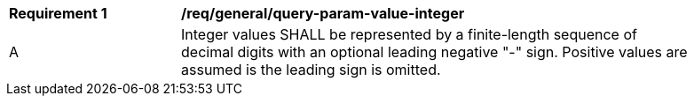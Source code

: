[[req_general_query-param-value-integer]]
[width="90%",cols="2,6a"]
|===
^|*Requirement {counter:req-id}* |*/req/general/query-param-value-integer* 
^|A |Integer values SHALL be represented by a finite-length sequence of decimal digits with an optional leading negative "-" sign. Positive values are assumed is the leading sign is omitted. 
|===
